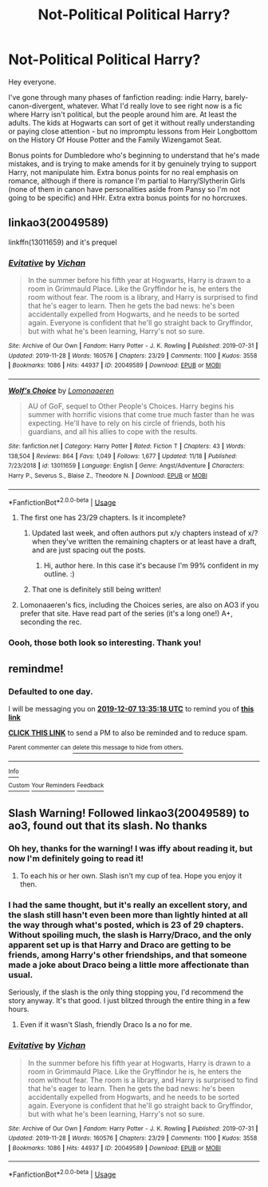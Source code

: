 #+TITLE: Not-Political Political Harry?

* Not-Political Political Harry?
:PROPERTIES:
:Author: r_ca
:Score: 102
:DateUnix: 1575572740.0
:DateShort: 2019-Dec-05
:FlairText: Request
:END:
Hey everyone.

I've gone through many phases of fanfiction reading: indie Harry, barely-canon-divergent, whatever. What I'd really love to see right now is a fic where Harry isn't political, but the people around him are. At least the adults. The kids at Hogwarts can sort of get it without really understanding or paying close attention - but no impromptu lessons from Heir Longbottom on the History Of House Potter and the Family Wizengamot Seat.

Bonus points for Dumbledore who's beginning to understand that he's made mistakes, and is trying to make amends for it by genuinely trying to support Harry, not manipulate him. Extra bonus points for no real emphasis on romance, although if there is romance I'm partial to Harry/Slytherin Girls (none of them in canon have personalities aside from Pansy so I'm not going to be specific) and HHr. Extra extra bonus points for no horcruxes.


** linkao3(20049589)

linkffn(13011659) and it's prequel
:PROPERTIES:
:Author: solidmentalgrace
:Score: 16
:DateUnix: 1575574812.0
:DateShort: 2019-Dec-05
:END:

*** [[https://archiveofourown.org/works/20049589][*/Evitative/*]] by [[https://www.archiveofourown.org/users/Vichan/pseuds/Vichan][/Vichan/]]

#+begin_quote
  In the summer before his fifth year at Hogwarts, Harry is drawn to a room in Grimmauld Place. Like the Gryffindor he is, he enters the room without fear. The room is a library, and Harry is surprised to find that he's eager to learn. Then he gets the bad news: he's been accidentally expelled from Hogwarts, and he needs to be sorted again. Everyone is confident that he'll go straight back to Gryffindor, but with what he's been learning, Harry's not so sure.
#+end_quote

^{/Site/:} ^{Archive} ^{of} ^{Our} ^{Own} ^{*|*} ^{/Fandom/:} ^{Harry} ^{Potter} ^{-} ^{J.} ^{K.} ^{Rowling} ^{*|*} ^{/Published/:} ^{2019-07-31} ^{*|*} ^{/Updated/:} ^{2019-11-28} ^{*|*} ^{/Words/:} ^{160576} ^{*|*} ^{/Chapters/:} ^{23/29} ^{*|*} ^{/Comments/:} ^{1100} ^{*|*} ^{/Kudos/:} ^{3558} ^{*|*} ^{/Bookmarks/:} ^{1086} ^{*|*} ^{/Hits/:} ^{44937} ^{*|*} ^{/ID/:} ^{20049589} ^{*|*} ^{/Download/:} ^{[[https://archiveofourown.org/downloads/20049589/Evitative.epub?updated_at=1574992085][EPUB]]} ^{or} ^{[[https://archiveofourown.org/downloads/20049589/Evitative.mobi?updated_at=1574992085][MOBI]]}

--------------

[[https://www.fanfiction.net/s/13011659/1/][*/Wolf's Choice/*]] by [[https://www.fanfiction.net/u/1265079/Lomonaaeren][/Lomonaaeren/]]

#+begin_quote
  AU of GoF, sequel to Other People's Choices. Harry begins his summer with horrific visions that come true much faster than he was expecting. He'll have to rely on his circle of friends, both his guardians, and all his allies to cope with the results.
#+end_quote

^{/Site/:} ^{fanfiction.net} ^{*|*} ^{/Category/:} ^{Harry} ^{Potter} ^{*|*} ^{/Rated/:} ^{Fiction} ^{T} ^{*|*} ^{/Chapters/:} ^{43} ^{*|*} ^{/Words/:} ^{138,504} ^{*|*} ^{/Reviews/:} ^{864} ^{*|*} ^{/Favs/:} ^{1,049} ^{*|*} ^{/Follows/:} ^{1,677} ^{*|*} ^{/Updated/:} ^{11/18} ^{*|*} ^{/Published/:} ^{7/23/2018} ^{*|*} ^{/id/:} ^{13011659} ^{*|*} ^{/Language/:} ^{English} ^{*|*} ^{/Genre/:} ^{Angst/Adventure} ^{*|*} ^{/Characters/:} ^{Harry} ^{P.,} ^{Severus} ^{S.,} ^{Blaise} ^{Z.,} ^{Theodore} ^{N.} ^{*|*} ^{/Download/:} ^{[[http://www.ff2ebook.com/old/ffn-bot/index.php?id=13011659&source=ff&filetype=epub][EPUB]]} ^{or} ^{[[http://www.ff2ebook.com/old/ffn-bot/index.php?id=13011659&source=ff&filetype=mobi][MOBI]]}

--------------

*FanfictionBot*^{2.0.0-beta} | [[https://github.com/tusing/reddit-ffn-bot/wiki/Usage][Usage]]
:PROPERTIES:
:Author: FanfictionBot
:Score: 10
:DateUnix: 1575574828.0
:DateShort: 2019-Dec-05
:END:

**** The first one has 23/29 chapters. Is it incomplete?
:PROPERTIES:
:Author: Tintingocce
:Score: 4
:DateUnix: 1575576691.0
:DateShort: 2019-Dec-05
:END:

***** Updated last week, and often authors put x/y chapters instead of x/? when they've written the remaining chapters or at least have a draft, and are just spacing out the posts.
:PROPERTIES:
:Author: 420SwagBro
:Score: 17
:DateUnix: 1575578591.0
:DateShort: 2019-Dec-06
:END:

****** Hi, author here. In this case it's because I'm 99% confident in my outline. :)
:PROPERTIES:
:Author: vichan
:Score: 6
:DateUnix: 1575676328.0
:DateShort: 2019-Dec-07
:END:


***** That one is definitely still being written!
:PROPERTIES:
:Author: pitbull_phobia
:Score: 3
:DateUnix: 1575593569.0
:DateShort: 2019-Dec-06
:END:


**** Lomonaaeren's fics, including the Choices series, are also on AO3 if you prefer that site. Have read part of the series (it's a long one!) A+, seconding the rec.
:PROPERTIES:
:Author: RavenclawRachel
:Score: 3
:DateUnix: 1575604078.0
:DateShort: 2019-Dec-06
:END:


*** Oooh, those both look so interesting. Thank you!
:PROPERTIES:
:Author: r_ca
:Score: 4
:DateUnix: 1575575020.0
:DateShort: 2019-Dec-05
:END:


** remindme!
:PROPERTIES:
:Author: phanhp
:Score: 1
:DateUnix: 1575639318.0
:DateShort: 2019-Dec-06
:END:

*** *Defaulted to one day.*

I will be messaging you on [[http://www.wolframalpha.com/input/?i=2019-12-07%2013:35:18%20UTC%20To%20Local%20Time][*2019-12-07 13:35:18 UTC*]] to remind you of [[https://np.reddit.com/r/HPfanfiction/comments/e6ltvy/notpolitical_political_harry/f9tv6gs/?context=3][*this link*]]

[[https://np.reddit.com/message/compose/?to=RemindMeBot&subject=Reminder&message=%5Bhttps%3A%2F%2Fwww.reddit.com%2Fr%2FHPfanfiction%2Fcomments%2Fe6ltvy%2Fnotpolitical_political_harry%2Ff9tv6gs%2F%5D%0A%0ARemindMe%21%202019-12-07%2013%3A35%3A18%20UTC][*CLICK THIS LINK*]] to send a PM to also be reminded and to reduce spam.

^{Parent commenter can} [[https://np.reddit.com/message/compose/?to=RemindMeBot&subject=Delete%20Comment&message=Delete%21%20e6ltvy][^{delete this message to hide from others.}]]

--------------

[[https://np.reddit.com/r/RemindMeBot/comments/e1bko7/remindmebot_info_v21/][^{Info}]]

[[https://np.reddit.com/message/compose/?to=RemindMeBot&subject=Reminder&message=%5BLink%20or%20message%20inside%20square%20brackets%5D%0A%0ARemindMe%21%20Time%20period%20here][^{Custom}]]
[[https://np.reddit.com/message/compose/?to=RemindMeBot&subject=List%20Of%20Reminders&message=MyReminders%21][^{Your Reminders}]]
[[https://np.reddit.com/message/compose/?to=Watchful1&subject=RemindMeBot%20Feedback][^{Feedback}]]
:PROPERTIES:
:Author: RemindMeBot
:Score: 1
:DateUnix: 1575639357.0
:DateShort: 2019-Dec-06
:END:


** Slash Warning! Followed linkao3(20049589) to ao3, found out that its slash. No thanks
:PROPERTIES:
:Author: samsbk
:Score: -3
:DateUnix: 1575609972.0
:DateShort: 2019-Dec-06
:END:

*** Oh hey, thanks for the warning! I was iffy about reading it, but now I'm definitely going to read it!
:PROPERTIES:
:Author: Turdlock
:Score: 9
:DateUnix: 1575617301.0
:DateShort: 2019-Dec-06
:END:

**** To each his or her own. Slash isn't my cup of tea. Hope you enjoy it then.
:PROPERTIES:
:Author: samsbk
:Score: 3
:DateUnix: 1575617445.0
:DateShort: 2019-Dec-06
:END:


*** I had the same thought, but it's really an excellent story, and the slash still hasn't even been more than lightly hinted at all the way through what's posted, which is 23 of 29 chapters. Without spoiling much, the slash is Harry/Draco, and the only apparent set up is that Harry and Draco are getting to be friends, among Harry's other friendships, and that someone made a joke about Draco being a little more affectionate than usual.

Seriously, if the slash is the only thing stopping you, I'd recommend the story anyway. It's that good. I just blitzed through the entire thing in a few hours.
:PROPERTIES:
:Author: FelixtheSax
:Score: 5
:DateUnix: 1575614211.0
:DateShort: 2019-Dec-06
:END:

**** Even if it wasn't Slash, friendly Draco Is a no for me.
:PROPERTIES:
:Author: will1707
:Score: 1
:DateUnix: 1575677618.0
:DateShort: 2019-Dec-07
:END:


*** [[https://archiveofourown.org/works/20049589][*/Evitative/*]] by [[https://www.archiveofourown.org/users/Vichan/pseuds/Vichan][/Vichan/]]

#+begin_quote
  In the summer before his fifth year at Hogwarts, Harry is drawn to a room in Grimmauld Place. Like the Gryffindor he is, he enters the room without fear. The room is a library, and Harry is surprised to find that he's eager to learn. Then he gets the bad news: he's been accidentally expelled from Hogwarts, and he needs to be sorted again. Everyone is confident that he'll go straight back to Gryffindor, but with what he's been learning, Harry's not so sure.
#+end_quote

^{/Site/:} ^{Archive} ^{of} ^{Our} ^{Own} ^{*|*} ^{/Fandom/:} ^{Harry} ^{Potter} ^{-} ^{J.} ^{K.} ^{Rowling} ^{*|*} ^{/Published/:} ^{2019-07-31} ^{*|*} ^{/Updated/:} ^{2019-11-28} ^{*|*} ^{/Words/:} ^{160576} ^{*|*} ^{/Chapters/:} ^{23/29} ^{*|*} ^{/Comments/:} ^{1100} ^{*|*} ^{/Kudos/:} ^{3558} ^{*|*} ^{/Bookmarks/:} ^{1086} ^{*|*} ^{/Hits/:} ^{44937} ^{*|*} ^{/ID/:} ^{20049589} ^{*|*} ^{/Download/:} ^{[[https://archiveofourown.org/downloads/20049589/Evitative.epub?updated_at=1574992085][EPUB]]} ^{or} ^{[[https://archiveofourown.org/downloads/20049589/Evitative.mobi?updated_at=1574992085][MOBI]]}

--------------

*FanfictionBot*^{2.0.0-beta} | [[https://github.com/tusing/reddit-ffn-bot/wiki/Usage][Usage]]
:PROPERTIES:
:Author: FanfictionBot
:Score: 1
:DateUnix: 1575609979.0
:DateShort: 2019-Dec-06
:END:
